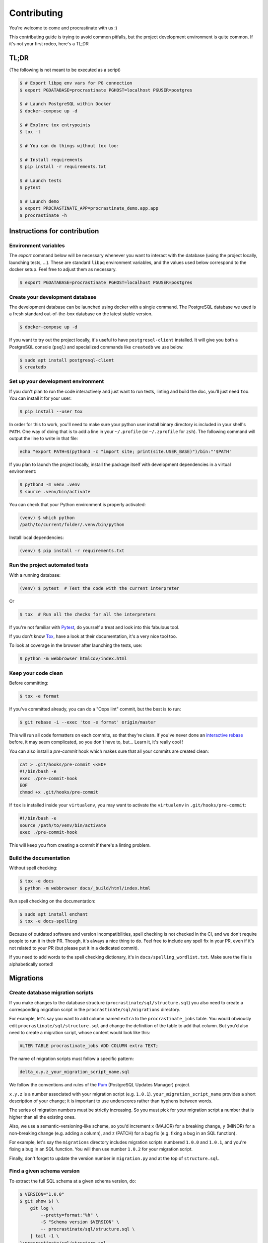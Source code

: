Contributing
============

You're welcome to come and procrastinate with us :)

This contributing guide is trying to avoid common pitfalls, but the project
development environment is quite common. If it's not your first rodeo, here's a TL;DR

TL;DR
-----

(The following is not meant to be executed as a script)

.. code-block:: console

    $ # Export libpq env vars for PG connection
    $ export PGDATABASE=procrastinate PGHOST=localhost PGUSER=postgres

    $ # Launch PostgreSQL within Docker
    $ docker-compose up -d

    $ # Explore tox entrypoints
    $ tox -l

    $ # You can do things without tox too:

    $ # Install requirements
    $ pip install -r requirements.txt

    $ # Launch tests
    $ pytest

    $ # Launch demo
    $ export PROCRASTINATE_APP=procrastinate_demo.app.app
    $ procrastinate -h

Instructions for contribution
-----------------------------

Environment variables
^^^^^^^^^^^^^^^^^^^^^

The `export` command below will be necessary whenever you want to interact with
the database (using the project locally, launching tests, ...).
These are standard ``libpq`` environment variables, and the values used below correspond
to the docker setup. Feel free to adjust them as necessary.

.. code-block:: console

    $ export PGDATABASE=procrastinate PGHOST=localhost PGUSER=postgres

Create your development database
^^^^^^^^^^^^^^^^^^^^^^^^^^^^^^^^

The development database can be launched using docker with a single command.
The PostgreSQL database we used is a fresh standard out-of-the-box database
on the latest stable version.

.. code-block:: console

    $ docker-compose up -d

If you want to try out the project locally, it's useful to have ``postgresql-client``
installed. It will give you both a PostgreSQL console (``psql``) and specialized
commands like ``createdb`` we use below.

.. code-block:: console

    $ sudo apt install postgresql-client
    $ createdb

Set up your development environment
^^^^^^^^^^^^^^^^^^^^^^^^^^^^^^^^^^^

If you don't plan to run the code interactively and just want to run tests,
linting and build the doc, you'll just need ``tox``. You can install it
for your user:

.. code-block:: console

    $ pip install --user tox

In order for this to work, you'll need to make sure your python user install binary
directory is included in your shell's ``PATH``. One way of doing that is to add
a line in your ``~/.profile`` (or ``~/.zprofile`` for ``zsh``). The following command
will output the line to write in that file:

.. code-block:: console

    echo "export PATH=$(python3 -c "import site; print(site.USER_BASE)")/bin:"'$PATH'

If you plan to launch the project locally, install the package itself with development
dependencies in a virtual environment:

.. code-block:: console

    $ python3 -m venv .venv
    $ source .venv/bin/activate

You can check that your Python environment is properly activated:

.. code-block:: console

    (venv) $ which python
    /path/to/current/folder/.venv/bin/python

Install local dependencies:

.. code-block:: console

    (venv) $ pip install -r requirements.txt

Run the project automated tests
^^^^^^^^^^^^^^^^^^^^^^^^^^^^^^^

With a running database:

.. code-block:: console

    (venv) $ pytest  # Test the code with the current interpreter

Or

.. code-block:: console

    $ tox  # Run all the checks for all the interpreters

If you're not familiar with Pytest_, do yourself a treat and look into this fabulous
tool.

.. _Pytest: https://docs.pytest.org/en/latest/

If you don't know Tox_, have a look at their documentation, it's a very nice tool too.

.. _Tox: https://tox.readthedocs.io/en/latest/

To look at coverage in the browser after launching the tests, use:

.. code-block:: console

    $ python -m webbrowser htmlcov/index.html

Keep your code clean
^^^^^^^^^^^^^^^^^^^^

Before committing:

.. code-block:: console

    $ tox -e format

If you've committed already, you can do a "Oops lint" commit, but the best is to run:

.. code-block:: console

    $ git rebase -i --exec 'tox -e format' origin/master

This will run all code formatters on each commits, so that they're clean.
If you've never done an `interactive rebase`_ before, it may seem complicated, so you
don't have to, but... Learn it, it's really cool !

.. _`interactive rebase`: https://git-scm.com/book/en/v2/Git-Tools-Rewriting-History

You can also install a `pre-commit`
hook which makes sure that all your commits are created clean:

.. code-block:: console

    cat > .git/hooks/pre-commit <<EOF
    #!/bin/bash -e
    exec ./pre-commit-hook
    EOF
    chmod +x .git/hooks/pre-commit

If ``tox`` is installed inside your ``virtualenv``, you may want to activate the
``virtualenv`` in ``.git/hooks/pre-commit``:

.. code-block:: bash

    #!/bin/bash -e
    source /path/to/venv/bin/activate
    exec ./pre-commit-hook

This will keep you from creating a commit if there's a linting problem.

Build the documentation
^^^^^^^^^^^^^^^^^^^^^^^

Without spell checking:

.. code-block:: console

    $ tox -e docs
    $ python -m webbrowser docs/_build/html/index.html

Run spell checking on the documentation:

.. code-block:: console

    $ sudo apt install enchant
    $ tox -e docs-spelling

Because of outdated software and version incompatibilities, spell checking is not
checked in the CI, and we don't require people to run it in their PR. Though, it's
always a nice thing to do. Feel free to include any spell fix in your PR, even if it's
not related to your PR (but please put it in a dedicated commit).

If you need to add words to the spell checking dictionary, it's in
``docs/spelling_wordlist.txt``. Make sure the file is alphabetically sorted!

Migrations
----------

Create database migration scripts
^^^^^^^^^^^^^^^^^^^^^^^^^^^^^^^^^

If you make changes to the database structure (``procrastinate/sql/structure.sql``) you
also need to create a corresponding migration script in the
``procrastinate/sql/migrations`` directory.

For example, let's say you want to add column named ``extra`` to the
``procrastinate_jobs`` table. You would obviously edit
``procrastinate/sql/structure.sql`` and change the definition of the table to add that
column. But you'd also need to create a migration script, whose content would look like
this:

.. code-block:: sql

    ALTER TABLE procrastinate_jobs ADD COLUMN extra TEXT;

The name of migration scripts must follow a specific pattern:

.. code-block::

    delta_x.y.z_your_migration_script_name.sql

We follow the conventions and rules of the `Pum`_ (PostgreSQL Updates Manager) project.

.. _`Pum`: https://github.com/opengisch/pum/

``x.y.z`` is a number associated with your migration script (e.g. ``1.0.1``).
``your_migration_script_name`` provides a short description of your change; it is
important to use underscores rather than hyphens between words.

The series of migration numbers must be strictly increasing. So you must pick for your
migration script a number that is higher than all the existing ones.

Also, we use a semantic-versioning-like scheme, so you'd increment ``x`` (MAJOR) for a
breaking change, ``y`` (MINOR) for a non-breaking change (e.g.  adding a column), and
``z`` (PATCH) for a bug fix (e.g. fixing a bug in an SQL function).

For example, let's say the ``migrations`` directory includes migration scripts numbered
``1.0.0`` and ``1.0.1``, and you're fixing a bug in an SQL function. You will then use
number ``1.0.2`` for your migration script.

Finally, don't forget to update the version number in ``migration.py`` and at the top
of ``structure.sql``.

Find a given schema version
^^^^^^^^^^^^^^^^^^^^^^^^^^^

To extract the full SQL schema at a given schema version, do:

.. code-block:: console

    $ VERSION="1.0.0"
    $ git show $( \
        git log \
            --pretty=format:"%h" \
            -S "Schema version $VERSION" \
            -- procrastinate/sql/structure.sql \
        | tail -1 \
    ):procrastinate/sql/structure.sql


Try our demo
------------

With a running database:

Launch a worker with:

.. code-block:: console

    (venv) $ export PROCRASTINATE_APP=procrastinate_demo.app.app
    (venv) $ procrastinate migrate
    (venv) $ procrastinate worker

Schedule some tasks with:

.. code-block:: console

    (venv) $ python -m procrastinate_demo

Wait, there are ``async`` and ``await`` keywords everywhere!?
-------------------------------------------------------------

Yes, in order to provide both a synchronous **and** asynchronous API, Procrastinate
needs to be asynchronous at core.

We're using a trick to avoid implementing two almost identical APIs for synchronous
and asynchronous usage. Find out more in the documentation, in the Discussions
section. If you need information on how to work with asynchronous Python, check out:

- The official documentation: https://docs.python.org/3/library/asyncio.html
- A more accessible guide by Brad Solomon: https://realpython.com/async-io-python/


Release a new version
---------------------

Prepare a changelog in a drafted GitHub release, and then release it, with a tag.
That's it.

The tag will be seen by Travis, that will then create a release (using the tag as
version number, thanks to our ``setup.py``), and push it to PyPI (using the new API
tokens and an environment variable). That build should also trigger a ReadTheDocs
build, which will read GitHub releases (thanks to our ``changelog`` extension) and
write a proper changelog in the published documentation.
